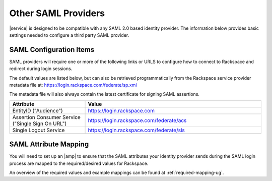 .. generic-3p-saml-ug:

====================
Other SAML Providers
====================

|service| is designed to be compatible with any SAML 2.0 based identity
provider. The information below provides basic settings needed to
configure a third party SAML provider.

SAML Configuration Items
~~~~~~~~~~~~~~~~~~~~~~~~

SAML providers will require one or more of the following links or URLS to
configure how to connect to Rackspace and redirect during login sessions.

The default values are listed below, but can also be retrieved programmatically
from the Rackspace service provider metadata file at:
`https://login.rackspace.com/federate/sp.xml
<https:login.rackspace.com/federate/sp.xml>`_

The metadata file will also always contain the latest certificate for signing
SAML assertions.

.. list-table::
   :widths: 30 70
   :header-rows: 1

   * - Attribute
     - Value
   * - EntityID ("Audience")
     - https://login.rackspace.com
   * - Assertion Consumer Service
       ("Single Sign On URL")
     - https://login.rackspace.com/federate/acs
   * - Single Logout Service
     - https://login.rackspace.com/federate/sls


SAML Attribute Mapping
~~~~~~~~~~~~~~~~~~~~~~

You will need to set up an |amp| to ensure that the SAML attributes your
identity provider sends during the SAML login process are mapped to the
required/desired values for Rackspace.

An overview of the required values and example mappings can be found at
:ref:`required-mapping-ug`.
